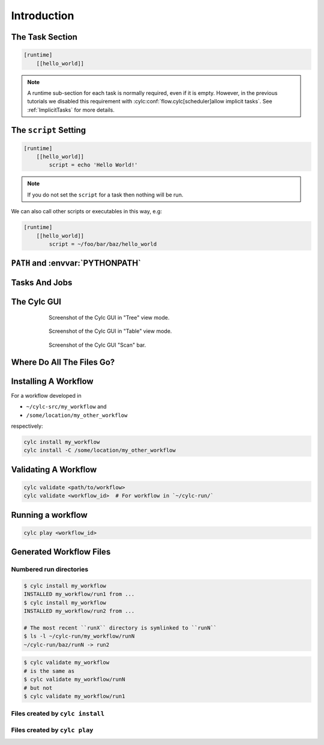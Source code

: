 .. _tutorial-cylc-runtime-introduction:

Introduction
============

.. ifnotslides::

   So far we have been working with the ``[scheduling]`` section. This is where
   the workflow is defined in terms of :term:`tasks <task>` and
   :term:`dependencies <dependency>`.

   In order to make the workflow runnable we must associate tasks with scripts
   or binaries to be executed when the task runs. This means working with the
   ``[runtime]`` section which determines what runs, as well as where and how
   it runs.

.. ifslides::

   ``[scheduling]``
      Defines the workflow in terms of :term:`tasks <task>` and
      :term:`dependencies <dependency>`.
   ``[runtime]``
      Defines what runs, where and how tasks run.


The Task Section
----------------

.. ifnotslides::

   The runtime settings for each task are stored in a sub-section of the
   ``[runtime]`` section. E.g. for a task called ``hello_world`` we would write
   settings inside the following section:

.. code-block:: cylc

   [runtime]
       [[hello_world]]

.. note::

   A runtime sub-section for each task is normally required, even if it is
   empty. However, in the previous tutorials we disabled this requirement
   with :cylc:conf:`flow.cylc[scheduler]allow implicit tasks`.
   See :ref:`ImplicitTasks` for more details.


The ``script`` Setting
----------------------

.. ifnotslides::

   We tell Cylc *what* to execute when a task is run using the ``script``
   setting.

   This setting is interpreted as a bash script. The following example defines a
   task called ``hello_world`` which writes ``Hello World!`` to stdout upon
   execution.

.. code-block:: cylc

   [runtime]
       [[hello_world]]
           script = echo 'Hello World!'

.. note::

   If you do not set the ``script`` for a task then nothing will be run.

We can also call other scripts or executables in this way, e.g:

.. code-block:: cylc

   [runtime]
       [[hello_world]]
           script = ~/foo/bar/baz/hello_world


``PATH`` and :envvar:`PYTHONPATH`
---------------------------------

.. ifnotslides::

   It is often a good idea to keep our scripts with the Cylc workflow rather than
   leaving them somewhere else on the system.

   If you create a ``bin/`` sub-directory within the :term:`source directory`,
   Cylc will automatically prepend it to the ``PATH`` environment
   variable when the task runs.

.. code-block:: bash
   :caption: bin/hello_world

   #!/bin/bash
   echo 'Hello World!'

.. code-block:: cylc
   :caption: flow.cylc

   [runtime]
       [[hello_world]]
           script = hello_world

.. nextslide::

.. ifnotslides::

   Similarly the ``lib/python/`` directory gets prepended to the
   :envvar:`PYTHONPATH` variable.

.. code-block:: python
   :caption: lib/python/hello.py

   def world():
      print('Hello World!')

.. code-block:: cylc
   :caption: flow.cylc

   [runtime]
      [[hello_world]]
         script = python -c 'import hello; hello.world()'


.. _tutorial-tasks-and-jobs:

Tasks And Jobs
--------------

.. ifnotslides::

   When a :term:`task` is "Run" it creates a :term:`job`. The job is a bash
   file containing the script you have told the task to run along with
   configuration specifications and a system for trapping errors. It is the
   :term:`job` which actually gets executed and not the task itself. This
   "job file" is called the :term:`job script`.

   During its life a typical :term:`task` goes through the following states:

   Waiting
      :term:`Tasks <task>` wait for their dependencies to be satisfied before
      running. In the meantime they are in the "Waiting" state.
   Submitted
      When a :term:`task's <task>` dependencies have been met it is ready for
      submission. During this phase the :term:`job script` is created.
      The :term:`job` is then submitted to the specified :term:`job runner`.
      There is more about this in the :ref:`next section
      <tutorial-job-runner>`.
   Running
      A :term:`task` is in the "Running" state as soon as the :term:`job` is
      executed.
   Succeeded
      If the :term:`job` submitted by a :term:`task` has successfully
      completed (i.e. there is zero return code) then it is said to have
      succeeded.

   These descriptions, and a few more (e.g. failed), are called the
   :term:`task states <task state>`.

.. ifslides::

   When a :term:`task` is "Run" it creates a :term:`job`.

   The life-cycle of a job:

   * Waiting
   * Submitted
   * Running
   * Succeeded / Failed


The Cylc GUI
------------

.. ifnotslides::

   To help you to keep track of a running workflow Cylc has a graphical user
   interface (the Cylc GUI) which can be used for monitoring and
   interaction.

   The Cylc UI has different views you can use to examine your workflows.

.. nextslide::

.. ifnotslides::

   This is the "tree" view. The Cylc GUI has a "table" (of tasks) view.

.. figure:: ../img/cylc-gui-tree-view.png
   :figwidth: 75%
   :align: center

   Screenshot of the Cylc GUI in "Tree" view mode.

.. nextslide::

.. figure:: ../img/cylc-gui-table-view.png
   :figwidth: 75%
   :align: center

   Screenshot of the Cylc GUI in "Table" view mode.

.. nextslide::

.. ifnotslides::

   There is a ``cylc scan`` view on the left allowing you to navigate your
   workflows.

.. TODO - re-do this figure when UI confusing elements removed.

.. figure:: ../img/cylc-gui-scan-view.png
   :figwidth: 75%
   :align: center

   Screenshot of the Cylc GUI "Scan" bar.


Where Do All The Files Go?
--------------------------

.. ifnotslides::

   The Work Directory
   ^^^^^^^^^^^^^^^^^^

   When a :term:`task` is run Cylc creates a directory for the :term:`job` to
   run in. This is called the :term:`work directory`.

   By default the work directory is located in a directory structure
   under the relevant :term:`cycle point` and :term:`task` name:

   .. code-block:: sub

      ~/cylc-run/<workflow-name>/work/<cycle-point>/<task-name>

   The Job Log Directory
   ^^^^^^^^^^^^^^^^^^^^^

   When a task is run Cylc generates a :term:`job script` which is stored in the
   :term:`job log directory` as the file ``job``.

   When the :term:`job script` is executed the stdout and stderr are redirected
   into the ``job.out`` and ``job.err`` files which are also stored in the
   :term:`job log directory`.

   The :term:`job log directory` lives in a directory structure under the
   :term:`cycle point`, :term:`task` name and :term:`job submission number`:

   .. code-block:: sub

      ~/cylc-run/<workflow-name>/log/job/<cycle-point>/<task-name>/<job-submission-num>/

   The :term:`job submission number` starts at 1 and increments by 1 each time
   a task is re-run.

   .. tip::

      If a task has run and is still visible in the Cylc GUI you can view its
      :term:`job log files <job log>` by right-clicking on the task and
      selecting "View".

      .. TODO REPLACE THIS IF APPROPRIATE: .. image:: ../img/cylc-gui-view-log.png
         :align: center
         :scale: 75%

.. ifslides::

   The Work Directory
      .. code-block:: sub

         ~/cylc-run/<workflow-name>/work/<cycle-point>/<task-name>
   The Job Log Directory
      .. code-block:: sub

         ~/cylc-run/<workflow-name>/log/job/<cycle-point>/<task-name>/<job-submission-num>/

      .. TODO REPLACE THIS IF APPROPRIATE: .. image:: ../img/cylc-gui-view-log.png
         :align: center
         :scale: 75%


Installing A Workflow
---------------------

.. ifnotslides::

   .. seealso::

      :ref:`The full guide to Cylc install <Installing-workflows>`.

   .. versionchanged:: 8.0.0

      ``cylc install`` is a new feature of Cylc 8.

   To allow you to separate the development and running of workflows
   Cylc provides a :term:`cylc install <install>` command.

For a workflow developed in

- ``~/cylc-src/my_workflow`` and
- ``/some/location/my_other_workflow``

respectively:

.. code-block:: shell

   cylc install my_workflow
   cylc install -C /some/location/my_other_workflow

.. ifnotslides::

   will install your workflow in ``~/cylc-run/my_workflow/runN``.

   (RunN is actually a symlink to runX where X increments each time you
   install a workflow)

   .. note::

      You can still develop workflows in ``~/cylc-run``, but this is not
      recommended because development work may
      change the behaviour of the workflow as it is running.

Validating A Workflow
---------------------

.. ifnotslides::

   It is a good idea to check a workflow definition for errors before running
   it. Cylc provides a command which automatically checks the validity of
   workflow configurations - ``cylc validate``:

.. code-block:: sub

   cylc validate <path/to/workflow>
   cylc validate <workflow_id>  # For workflow in `~/cylc-run/`

.. ifnotslides::

   Here ``<path/to/workflow>`` is the path to the workflow's location within the
   filesystem (so if we create a workflow in ``~/cylc-src/foo`` we would put
   ``~/cylc-src/foo/flow.cylc``).


Running a workflow
------------------

.. ifnotslides::

   Now we have installed and validated our workflow we can run the
   workflow using the ``cylc play`` command.

.. code-block:: sub

   cylc play <workflow_id>

.. ifnotslides::

   The ``workflow_id`` is the name of the :term:`run directory` (i.e. ``<name>``
   would be ``foo`` in the above example).


Generated Workflow Files
------------------------

Numbered run directories
^^^^^^^^^^^^^^^^^^^^^^^^

.. ifnotslides::

   .. seealso::

      :ref:`Installing-workflows` for a fuller description of Cylc install,
      including the option of naming rather than numbering runs.

   By default ``cylc install`` will install your workflow in a new
   numbered run directory each time you run ``cylc install``:

.. code-block:: sub

   $ cylc install my_workflow
   INSTALLED my_workflow/run1 from ...
   $ cylc install my_workflow
   INSTALLED my_workflow/run2 from ...

   # The most recent ``runX`` directory is symlinked to ``runN``
   $ ls -l ~/cylc-run/my_workflow/runN
   ~/cylc-run/baz/runN -> run2

.. ifnotslides::

   Each time you run ``cylc install`` a symlink pointing to the newest run
   directory called ``runN`` will be created.

   You can run cylc scripts pointing to a specific run number, but if you don't
   ``runN`` will be used:

.. code-block:: sub

   $ cylc validate my_workflow
   # is the same as
   $ cylc validate my_workflow/runN
   # but not
   $ cylc validate my_workflow/run1


Files created by ``cylc install``
^^^^^^^^^^^^^^^^^^^^^^^^^^^^^^^^^

.. ifnotslides::

   Cylc generates files and directories when it installs a workflow:

   ``log/``
      ``log/install``
         A record of the installation of this workflow.


.. ifslides::

   * ``log/``
      * ``log/install``


Files created by ``cylc play``
^^^^^^^^^^^^^^^^^^^^^^^^^^^^^^

.. ifnotslides::

   Cylc generates files and directories when it runs a workflow, namely:

   ``log``
      ``log/db``
         The database which Cylc uses to record the state of the workflow;
      ``log/job``
         The directory where the :term:`job log files <job log>` live;
      ``log/workflow``
         The directory where the :term:`workflow log files <workflow log>` live.
         These files are written by Cylc as the workflow is run and are useful for
         debugging purposes in the event of error.
      ``flow-config/flow.cylc.processed``
         A copy of the :cylc:conf:`flow.cylc` file made after any `Jinja2`_ has been
         processed - we will cover this in the
         :ref:`tutorial-cylc-consolidating-configuration` section.

   ``share/``
      The :term:`share directory` is a place where :term:`tasks <task>` can
      write files which are intended to be shared within that cycle.
   ``work/``
      A directory hierarchy containing task's :term:`work directories
      <work directory>`.

.. ifslides::

   * ``log/``
      * ``log/db``
      * ``log/job``
      * ``log/workflow``
      * ``log/flow-config/flow.cylc.processed``
   * ``share/``
   * ``work/``

   .. nextslide::

   .. rubric:: In this practical we will add some scripts to, and run, the
      :ref:`weather forecasting workflow <tutorial-datetime-cycling-practical>`
      from the :ref:`scheduling tutorial <tutorial-scheduling>`.

   Next section: :ref:`tutorial-cylc-runtime-configuration`


.. practical::

   .. rubric:: In this practical we will add some scripts to, and run, the
      :ref:`weather forecasting workflow <tutorial-datetime-cycling-practical>`
      from the :ref:`scheduling tutorial <tutorial-scheduling>`.

   #. **Create A New Workflow.**

      The following command will copy some files for us to work with into
      a new workflow called ``runtime-introduction``:

      .. code-block:: bash

         cylc get-resouces tutorial
         cd ~/cylc-src/tutorial/runtime-introduction

      In this directory we have the :cylc:conf:`flow.cylc` file from the
      :ref:`weather forecasting workflow <tutorial-datetime-cycling-practical>`
      with some runtime configuration added to it.

      There is also a script called ``get-observations`` located in the bin
      directory.

      Take a look at the ``[runtime]`` section in the :cylc:conf:`flow.cylc` file.

   #. **Run The Workflow.**

      First validate the workflow by running:

      .. code-block:: bash

         cylc validate .

      Then install the workflow:

      .. code-block:: bash

         cylc install

      Open the Cylc GUI by running the following command in a new terminal:

      .. code-block:: bash

         cylc gui

      When it opens navigate to runtime-introduction/run1 in the sidebar.

      Finally run the workflow by executing:

      .. code-block:: bash

         cylc play runtime-introduction

      The tasks will start to run - you should see them going through the
      "Waiting", "Running" and "Succeeded" states.

      When the workflow reaches the final cycle point and all tasks have succeeded
      it will shutdown automatically and the GUI will go blank.

      .. tip::

         You can also run a workflow from the Cylc GUI by pressing the "play"
         button at the top of the GUI.

   #. **Inspect A Job Log.**

      Try opening the file ``job.out`` for one of the
      ``get_observations`` jobs in a text editor. The file will be
      located within the :term:`job log directory`:

      .. code-block:: sub

         cd ~/cylc-run/runtime-introduction/runN
         log/job/<cycle-point>/get_observations_heathrow/01/job.out

      You should see something like this:

      .. code-block:: none

         Workflow    : runtime-introduction
         Task Job : 20000101T0000Z/get_observations_heathrow/01 (try 1)
         User@Host: username@hostname

         Guessing Weather Conditions
         Writing Out Wind Data
         1970-01-01T00:00:00Z NORMAL - started
         2038-01-19T03:14:08Z NORMAL - succeeded

      * The first three lines are information which Cylc has written to the file
        to provide information about the job.
      * **The lines in the middle are the stdout of the job.**
      * The last two lines were also written by Cylc. They provide timestamps
        marking the stages in the job's life.

   #. **Inspect A Work Directory.**

      The ``get_rainfall`` task should create a file called ``rainfall`` in its
      :term:`work directory`. Try opening this file, recalling that the
      format of the relevant path from within the work directory will be:

      .. code-block:: sub

         work/<cycle-point>/get_rainfall/rainfall

      .. hint::

         The ``get_rainfall`` task only runs every third cycle.

   #. **Extension: Explore The Cylc GUI**

      * Try re-installing the workflow and running it from the GUI.

      * Try adding a new view(s).

        .. tip::

           You can do this from the "Add View" button (top-right):

           .. image:: ../img/cylc-gui-views-button.png
              :align: center
              :scale: 75%

      * Try pressing the "Pause" button which is found in the top left-hand
        corner of the GUI.

      * Try clicking on a task state icon. From the menu you could try:

        * "Trigger"
        * "Reset State"
        * "Hold"
        * "Release"

   .. seealso::

      See guide to :ref:`task-job-states` for a guide to the icons.
